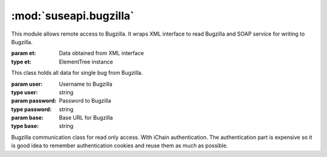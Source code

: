 :mod:`suseapi.bugzilla`
=======================

.. module:: suseapi.bugzilla
   :synopsis: Bugzilla access library.

.. index:: single: XML

This module allows remote access to Bugzilla. It wraps XML interface to
read Bugzilla and SOAP service for writing to Bugzilla.

.. exception:: WebScraperError

   Base class for all web scaper errors.

.. exception:: BugzillaError

   Base class for all Bugzilla errors.

.. exception:: BugzillaNotPermitted

   Operation was not permitted by Bugzilla.

.. exception:: BugzillaNotFound
   
   Bug was not found.

.. exception:: BugzillaLoginFailed

   Login failed.

.. exception:: BuglistTooLarge

   The search result is too long.

.. exception:: URLError

   URL error while talking to Bugzilla.

.. exception:: BugzillaUpdateError

   Error while updating bugzilla field.

.. class:: Bug(et)

   :param et: Data obtained from XML interface
   :type et: ElementTree instance

   This class holds all data for single bug from Bugzilla.

.. class:: Bugzilla(user, password, base='https://bugzilla.novell.com')

   :param user: Username to Bugzilla
   :type user: string
   :param password: Password to Bugzilla
   :type password: string
   :param base: Base URL for Bugzilla
   :type base: string

   Bugzilla communication class for read only access. With iChain
   authentication. The authentication part is expensive so it is good idea to
   remember authentication cookies and reuse them as much as possible.

   .. method:: set_cookies(cookies)

      :param cookies: Cookies to set
      :type cookies: List of strings

      Sets authentication cookies. 

   .. method:: get_cookies()

      :return: Authentication cookies
      :rtype: List of strings

      Gets list of authentication cookies. 

   .. method:: login()

      :throws: :exc:`BugzillaLoginFailed` in case login fails.

      Performs login to Bugzilla.

   .. method:: get_bug(id, retry=True)

      :param id: Bug id
      :type id: integer
      :param retry: Whether to retry with new login on failure
      :type retry: boolean
      :return: Bug data
      :rtype: :class:`Bug` instance

      Reads single bug from Bugzilla.

   .. method:: get_bugs(ids, retry=True)

      :param ids: Bug ids
      :type ids: list of integers
      :param retry: Whether to retry with new login on failure
      :type retry: boolean
      :return: Bug data
      :rtype: list of :class:`Bug` instances

      Reads list of bugs from Bugzilla.

   .. method:: get_recent_bugs(startdate)

      :param startdate: Date from which to search.
      :type startdate: datetime instance
      :return: List of bug ids
      :rtype: list of integers
      :throw: :exc:`BuglistTooLarge` in case search result is too long.

      Gets list of bugs modified since defined date.


.. function:: update_bug(user, cookie, bugid, updates, url=BUGZILLA_SOAP_URL)
    
    :param user: Email of user which should be used as author of changes. If
        the email is not existing in Bugzilla, the update will not happen and you
        will not get any failure.
    :type user: string
    :param cookie: Authentication cookie, which is secret string used to
        access SOAP intefrace.
    :type cookie: string
    :param bugid: Bug to update
    :type bugid: integer
    :param updates: Updates to the bug. Please note that interface allows to
        enter more updates at once, but in most cases such request fails. See
        :func:`get_bug_update_xml` for description of this parameter.
    :type updates: dictionary
    :param url: Bugzilla SOAP interface URL.
    :type url: string
    :throw: :exc:`BugzillaUpdateError` in case of failure

    
    Updates bug using SOAP interface.

.. function:: get_bug_update_xml(updates)

    :param updates: Updates to the bug.
    :type updates: dictionary

    Generates XML to update bug. This function should not be used directly and
    is called internally from :func:`update_bug`.

    The update dictionary keys are fields to update, following fields are
    currently supported
    
        * keywords (extended)
        * cc (extended)
        * comment (with private flag)
        * product
        * component
        * status
        * resolution
        * assignee
        * qa_contact
        * url
        * summary
        * status_whiteboard
        * hardware
        * os
        * found_in_version
        * priority
        * severity
        * target_milestone
        * original_estimate
        * deadline
        * partner_id
        * found_by
        * business_priority
        * services_priority
        * nts_support_number

    The fields which have no comment allow only to replace whole value of the
    field and expect new value to be stored in dictionary.

    The comment field allows to specify private flag for a comment, so you can
    specify value either as string (no private flag will be set) or as a
    tuple, where second member is a boolean indicating private flag.

    The extended fields (keywords and cc currently) allow finer grained
    control - you can add/delete parts or replace whole value. In this case
    function expects tuple, where first member is action to perform (``add``,
    ``delete`` or ``replace``) and second member is the value.
